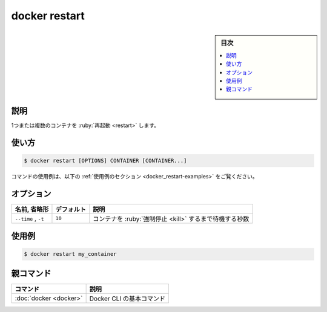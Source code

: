 .. -*- coding: utf-8 -*-
.. URL: https://docs.docker.com/engine/reference/commandline/restart/
.. SOURCE:
   doc version: 20.10
      https://github.com/docker/docker.github.io/blob/master/engine/reference/commandline/restart.md
      https://github.com/docker/docker.github.io/blob/master/_data/engine-cli/docker_restart.yaml
.. check date: 2022/03/21
.. Commits on Aug 22, 2021 304f64ccec26ef1810e90d385d5bae5fab3ce6f4
.. -------------------------------------------------------------------

.. docker restart

=======================================
docker restart
=======================================

.. sidebar:: 目次

   .. contents:: 
       :depth: 3
       :local:

.. _docker_restart-description:

説明
==========

.. Restart one or more containers

1つまたは複数のコンテナを :ruby:`再起動 <restart>` します。

.. _docker_restart-usage:

使い方
==========

.. code-block:: bash

   $ docker restart [OPTIONS] CONTAINER [CONTAINER...]

.. For example uses of this command, refer to the examples section below.

コマンドの使用例は、以下の :ref:`使用例のセクション <docker_restart-examples>` をご覧ください。

.. _docker_restart-options:

オプション
==========

.. list-table::
   :header-rows: 1

   * - 名前, 省略形
     - デフォルト
     - 説明
   * - ``--time`` , ``-t``
     - ``10``
     - コンテナを :ruby:`強制停止 <kill>` するまで待機する秒数


.. Examples
.. _docker_restart-examples:

使用例
==========

.. code-block:: bash

   $ docker restart my_container


親コマンド
==========

.. list-table::
   :header-rows: 1

   * - コマンド
     - 説明
   * - :doc:`docker <docker>`
     - Docker CLI の基本コマンド


.. seealso:: 

   docker restart
      https://docs.docker.com/engine/reference/commandline/restart/


